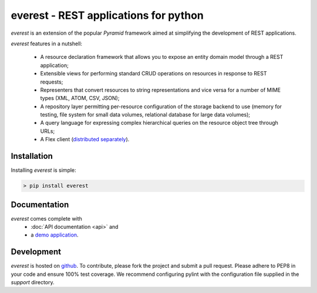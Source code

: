 ======================================
everest - REST applications for python
======================================


`everest` is an extension of the popular `Pyramid` framework aimed at
simplifying the development of REST applications.

`everest` features in a nutshell:

 * A resource declaration framework that allows you to expose an entity domain
   model through a REST application;
 * Extensible views for performing standard CRUD operations on resources in
   response to REST requests;
 * Representers that convert resources to string representations and vice
   versa for a number of MIME types (XML, ATOM, CSV, JSON);
 * A repository layer permitting per-resource configuration of the storage
   backend to use (memory for testing, file system for small data volumes,
   relational database for large data volumes);
 * A query language for expressing complex hierarchical queries on the
   resource object tree through URLs;
 * A Flex client
   (`distributed separately <https://github.com/cenix/everest-flex>`_).


Installation
============

Installing `everest` is simple:

.. code-block:: console

   > pip install everest


Documentation
=============

`everest` comes complete with
 * :doc:`API documentation <api>` and
 * a `demo application <http://cenix.github.com/everest-demo>`_.


Development
===========

`everest` is hosted on `github <https://github.com/cenix/everest>`_. To
contribute, please fork the project and submit a pull request. Please adhere
to PEP8 in your code and ensure 100% test coverage. We recommend configuring
pylint with the configuration file supplied in the `support` directory.
